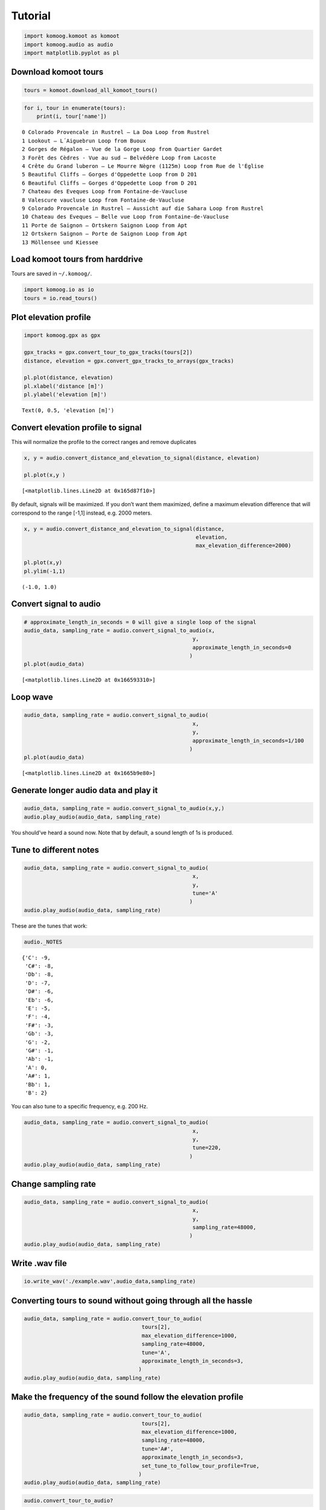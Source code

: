 Tutorial
========

.. code:: ipython3

    import komoog.komoot as komoot
    import komoog.audio as audio
    import matplotlib.pyplot as pl

Download komoot tours
---------------------

.. code:: ipython3

    tours = komoot.download_all_komoot_tours()

.. code:: ipython3

    for i, tour in enumerate(tours):
        print(i, tour['name'])


.. parsed-literal::

    0 Colorado Provencale in Rustrel – La Doa Loop from Rustrel
    1 Lookout – L´Aiguebrun Loop from Buoux
    2 Gorges de Régalon – Vue de la Gorge Loop from Quartier Gardet
    3 Forêt des Cèdres - Vue au sud – Belvédère Loop from Lacoste
    4 Crête du Grand luberon – Le Mourre Nègre (1125m) Loop from Rue de l'Église
    5 Beautiful Cliffs – Gorges d'Oppedette Loop from D 201
    6 Beautiful Cliffs – Gorges d'Oppedette Loop from D 201
    7 Chateau des Eveques Loop from Fontaine-de-Vaucluse
    8 Valescure vaucluse Loop from Fontaine-de-Vaucluse
    9 Colorado Provencale in Rustrel – Aussicht auf die Sahara Loop from Rustrel
    10 Chateau des Eveques – Belle vue Loop from Fontaine-de-Vaucluse
    11 Porte de Saignon – Ortskern Saignon Loop from Apt
    12 Ortskern Saignon – Porte de Saignon Loop from Apt
    13 Möllensee und Kiessee


Load komoot tours from harddrive
--------------------------------

Tours are saved in ``~/.komoog/``.

.. code:: ipython3

    import komoog.io as io
    tours = io.read_tours()

Plot elevation profile
----------------------

.. code:: ipython3

    import komoog.gpx as gpx
    
    gpx_tracks = gpx.convert_tour_to_gpx_tracks(tours[2])
    distance, elevation = gpx.convert_gpx_tracks_to_arrays(gpx_tracks)
    
    pl.plot(distance, elevation)
    pl.xlabel('distance [m]')
    pl.ylabel('elevation [m]')




.. parsed-literal::

    Text(0, 0.5, 'elevation [m]')




.. image:: output_8_1.png


Convert elevation profile to signal
-----------------------------------

This will normalize the profile to the correct ranges and remove
duplicates

.. code:: ipython3

    x, y = audio.convert_distance_and_elevation_to_signal(distance, elevation)
    
    pl.plot(x,y )




.. parsed-literal::

    [<matplotlib.lines.Line2D at 0x165d87f10>]




.. image:: output_10_1.png


By default, signals will be maximized. If you don’t want them maximized,
define a maximum elevation difference that will correspond to the range
[-1,1] instead, e.g. 2000 meters.

.. code:: ipython3

    x, y = audio.convert_distance_and_elevation_to_signal(distance,
                                                          elevation,
                                                          max_elevation_difference=2000)
    
    pl.plot(x,y)
    pl.ylim(-1,1)




.. parsed-literal::

    (-1.0, 1.0)




.. image:: output_12_1.png


Convert signal to audio
-----------------------

.. code:: ipython3

    # approximate_length_in_seconds = 0 will give a single loop of the signal
    audio_data, sampling_rate = audio.convert_signal_to_audio(x,
                                                         y,
                                                         approximate_length_in_seconds=0
                                                        )
    pl.plot(audio_data)




.. parsed-literal::

    [<matplotlib.lines.Line2D at 0x166593310>]




.. image:: output_14_1.png


Loop wave
---------

.. code:: ipython3

    audio_data, sampling_rate = audio.convert_signal_to_audio(
                                                         x,
                                                         y,
                                                         approximate_length_in_seconds=1/100
                                                        )
    pl.plot(audio_data)




.. parsed-literal::

    [<matplotlib.lines.Line2D at 0x1665b9e80>]




.. image:: output_16_1.png


Generate longer audio data and play it
--------------------------------------

.. code:: ipython3

    audio_data, sampling_rate = audio.convert_signal_to_audio(x,y,)
    audio.play_audio(audio_data, sampling_rate)

You should’ve heard a sound now. Note that by default, a sound length of
1s is produced.

Tune to different notes
-----------------------

.. code:: ipython3

    audio_data, sampling_rate = audio.convert_signal_to_audio(
                                                         x,
                                                         y,
                                                         tune='A'
                                                        )
    audio.play_audio(audio_data, sampling_rate)

These are the tunes that work:

.. code:: ipython3

    audio._NOTES




.. parsed-literal::

    {'C': -9,
     'C#': -8,
     'Db': -8,
     'D': -7,
     'D#': -6,
     'Eb': -6,
     'E': -5,
     'F': -4,
     'F#': -3,
     'Gb': -3,
     'G': -2,
     'G#': -1,
     'Ab': -1,
     'A': 0,
     'A#': 1,
     'Bb': 1,
     'B': 2}



You can also tune to a specific frequency, e.g. 200 Hz.

.. code:: ipython3

    audio_data, sampling_rate = audio.convert_signal_to_audio(
                                                         x,
                                                         y,
                                                         tune=220,
                                                        )
    audio.play_audio(audio_data, sampling_rate)

Change sampling rate
--------------------

.. code:: ipython3

    audio_data, sampling_rate = audio.convert_signal_to_audio(
                                                         x,
                                                         y,
                                                         sampling_rate=48000,
                                                        )
    audio.play_audio(audio_data, sampling_rate)

Write .wav file
---------------

.. code:: ipython3

    io.write_wav('./example.wav',audio_data,sampling_rate)

Converting tours to sound without going through all the hassle
--------------------------------------------------------------

.. code:: ipython3

    audio_data, sampling_rate = audio.convert_tour_to_audio(
                                         tours[2],
                                         max_elevation_difference=1000,
                                         sampling_rate=48000,
                                         tune='A',
                                         approximate_length_in_seconds=3,
                                        )
    audio.play_audio(audio_data, sampling_rate)

Make the frequency of the sound follow the elevation profile
------------------------------------------------------------

.. code:: ipython3

    audio_data, sampling_rate = audio.convert_tour_to_audio(
                                         tours[2],
                                         max_elevation_difference=1000,
                                         sampling_rate=48000,
                                         tune='A#',
                                         approximate_length_in_seconds=3,
                                         set_tune_to_follow_tour_profile=True,
                                        )
    audio.play_audio(audio_data, sampling_rate)

.. code:: ipython3

    audio.convert_tour_to_audio?

Interactive conversion without downloading all tours previously
---------------------------------------------------------------

.. code:: ipython3

    tour = komoot.choose_komoot_tour_live()
    
    audio_data, sampling_rate = audio.convert_tour_to_audio(tour)
    audio.play_audio(audio_data, sampling_rate)


.. parsed-literal::

    (1) Colorado Provencale in Rustrel – La Doa Loop from Rustrel
    (2) Lookout – L´Aiguebrun Loop from Buoux
    (3) Gorges de Régalon – Vue de la Gorge Loop from Quartier Gardet
    (4) Forêt des Cèdres - Vue au sud – Belvédère Loop from Lacoste
    (5) Crête du Grand luberon – Le Mourre Nègre (1125m) Loop from Rue de l'Église
    (6) Beautiful Cliffs – Gorges d'Oppedette Loop from D 201
    (7) Beautiful Cliffs – Gorges d'Oppedette Loop from D 201
    (8) Chateau des Eveques Loop from Fontaine-de-Vaucluse
    (9) Valescure vaucluse Loop from Fontaine-de-Vaucluse
    (10) Colorado Provencale in Rustrel – Aussicht auf die Sahara Loop from Rustrel
    (11) Chateau des Eveques – Belle vue Loop from Fontaine-de-Vaucluse
    (12) Porte de Saignon – Ortskern Saignon Loop from Apt
    (13) Ortskern Saignon – Porte de Saignon Loop from Apt
    (14) Möllensee und Kiessee
    Tour ID: 14


